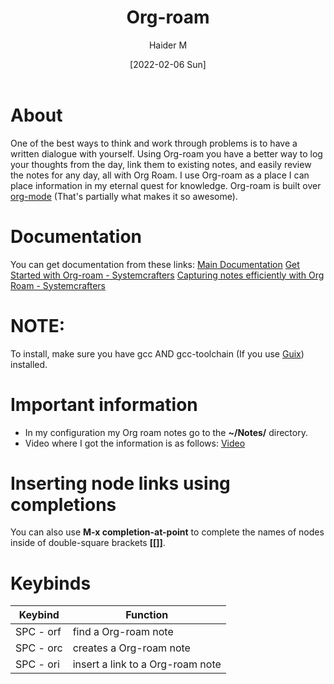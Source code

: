 :PROPERTIES:
:ID:       8317049b-5a2b-4176-9d39-111f310061c7
:END:
#+title: Org-roam
#+AUTHOR: Haider M
#+DATE: [2022-02-06 Sun]

* About
One of the best ways to think and work through problems is to have a written dialogue with yourself. Using Org-roam you have a better way to log your thoughts from the day, link them to existing notes, and easily review the notes for any day, all with Org Roam.
I use Org-roam as a place I can place information in my eternal quest for knowledge.
Org-roam is built over [[id:31075352-280e-4ef1-978e-5c189da43657][org-mode]] (That's partially what makes it so awesome).

* Documentation
You can get documentation from these links:
[[https://www.Org-roam.com/manual.html][Main Documentation]]
[[https://systemcrafters.cc/build-a-second-brain-in-emacs/getting-started-with-org-roam/][Get Started with Org-roam - Systemcrafters]]
[[https://systemcrafters.net/build-a-second-brain-in-emacs/capturing-notes-efficiently/][Capturing notes efficiently with Org Roam - Systemcrafters]]

* NOTE:
To install, make sure you have gcc AND gcc-toolchain (If you use [[id:4ce84157-a404-40fa-bdb8-0b3923916969][Guix]]) installed.

* Important information
+ In my configuration my Org roam notes go to the *~/Notes/* directory.
+ Video where I got the information is as follows: [[https://www.youtube.com/watch?v=3-sLBaJAtew&list=WL&index=14&t=39s][Video]]
* Inserting node links using completions
You can also use *M-x completion-at-point* to complete the names of nodes inside of double-square brackets *[[]]*.
* Keybinds

| Keybind   | Function                        |
|-----------+---------------------------------|
| SPC - orf | find a Org-roam note             |
| SPC - orc | creates a Org-roam note          |
| SPC - ori | insert a link to a Org-roam note |

